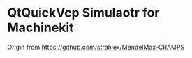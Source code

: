 * QtQuickVcp Simulaotr for Machinekit

Origin from [[https://github.com/strahlex/MendelMax-CRAMPS]]
